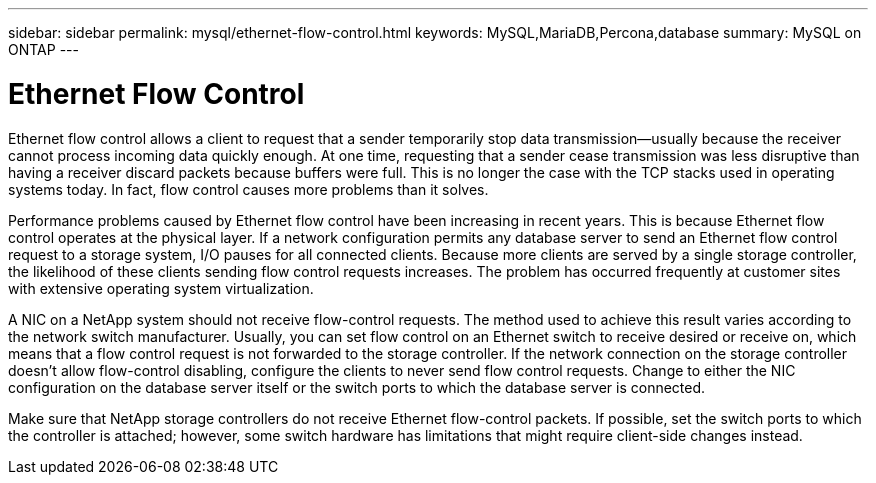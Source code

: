 ---
sidebar: sidebar
permalink: mysql/ethernet-flow-control.html
keywords: MySQL,MariaDB,Percona,database
summary: MySQL on ONTAP
---

= Ethernet Flow Control

Ethernet flow control allows a client to request that a sender temporarily stop data transmission—usually because the receiver cannot process incoming data quickly enough. At one time, requesting that a sender cease transmission was less disruptive than having a receiver discard packets because buffers were full. This is no longer the case with the TCP stacks used in operating systems today. In fact, flow control causes more problems than it solves.

Performance problems caused by Ethernet flow control have been increasing in recent years. This is because Ethernet flow control operates at the physical layer. If a network configuration permits any database server to send an Ethernet flow control request to a storage system, I/O pauses for all connected clients. Because more clients are served by a single storage controller, the likelihood of these clients sending flow control requests increases. The problem has occurred frequently at customer sites with extensive operating system virtualization.

A NIC on a NetApp system should not receive flow-control requests. The method used to achieve this result varies according to the network switch manufacturer. Usually, you can set flow control on an Ethernet switch to receive desired or receive on, which means that a flow control request is not forwarded to the storage controller. If the network connection on the storage controller doesn’t allow flow-control disabling, configure the clients to never send flow control requests. Change to either the NIC configuration on the database server itself or the switch ports to which the database server is connected.

Make sure that NetApp storage controllers do not receive Ethernet flow-control packets. If possible, set the switch ports to which the controller is attached; however, some switch hardware has limitations that might require client-side changes instead.
